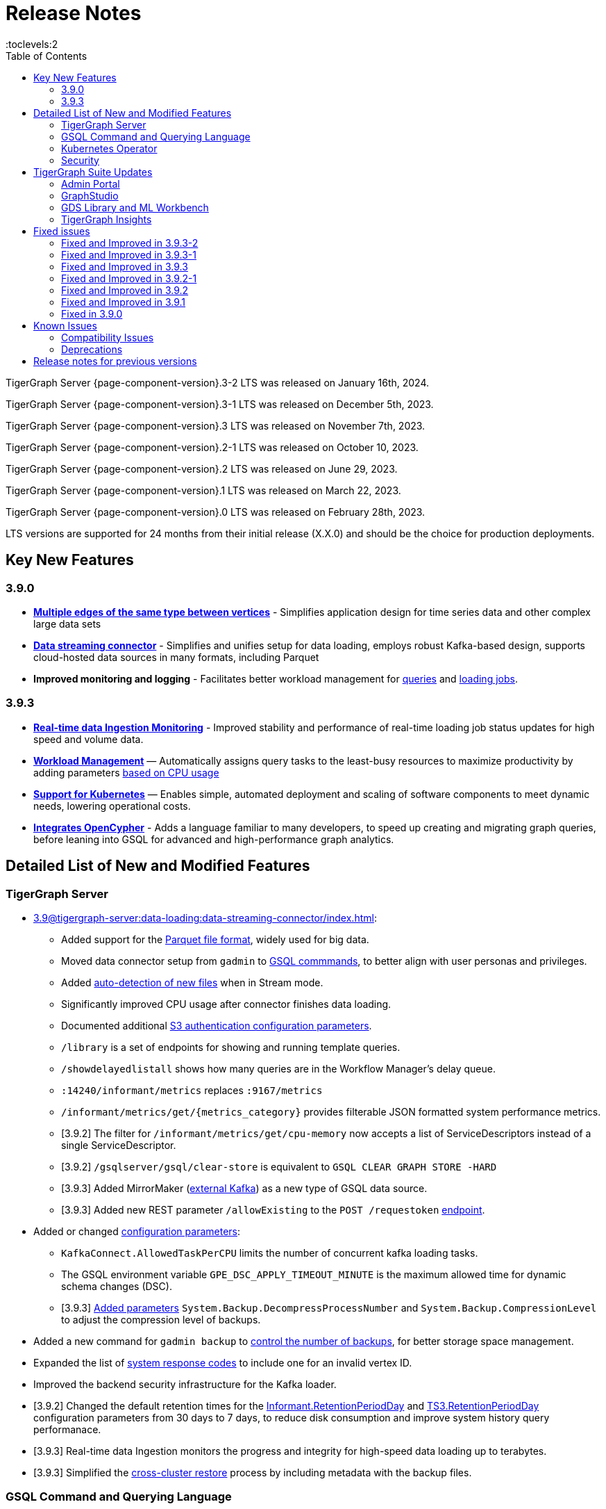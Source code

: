 = Release Notes
:description: Release notes for TigerGraph {page-component-version} LTS.
//:page-aliases: change-log.adoc, release-notes.adoc
:fn-preview: footnote:preview[Features in the preview stage should not be used for production purposes. General Availability (GA) versions of the feature will be available in a later release.]
:toc:
:toclevels:2

TigerGraph Server {page-component-version}.3-2 LTS was released on January 16th, 2024.

TigerGraph Server {page-component-version}.3-1 LTS was released on December 5th, 2023.

TigerGraph Server {page-component-version}.3 LTS was released on November 7th, 2023.

TigerGraph Server {page-component-version}.2-1 LTS was released on October 10, 2023.

TigerGraph Server {page-component-version}.2 LTS was released on June 29, 2023.

TigerGraph Server {page-component-version}.1 LTS was released on March 22, 2023.

TigerGraph Server {page-component-version}.0 LTS was released on February 28th, 2023.

LTS versions are supported for 24 months from their initial release (X.X.0) and should be the choice for production deployments.


== Key New Features

=== 3.9.0
* *xref:3.9@gsql-ref:ddl-and-loading:defining-a-graph-schema.adoc#_discriminator[Multiple edges of the same type between vertices]* - Simplifies application design for time series data and other complex large data sets
* *xref:3.9@tigergraph-server:data-loading:data-streaming-connector/index.adoc[Data streaming connector]* - Simplifies and unifies setup for data loading, employs robust Kafka-based design, supports cloud-hosted data sources in many formats, including Parquet
* *Improved monitoring and logging* - Facilitates better workload management for xref:3.9@gui:admin-portal:monitoring/queries.adoc[queries] and xref:3.9@gsql-ref:ddl-and-loading:managing-loading-job.adoc[loading jobs].

=== 3.9.3
* *xref:gsql-ref:ddl-and-loading:managing-loading-job.adoc[Real-time data Ingestion Monitoring]* - Improved stability and performance of real-time loading job status updates for high speed and volume data.
* *xref:tigergraph-server:system-management:workload-management.adoc[Workload Management]* — Automatically assigns query tasks to the least-busy resources to maximize productivity by adding parameters xref:tigergraph-server:system-management:workload-management.adoc#_query_routing_schemes[based on CPU usage]
* *xref:tigergraph-server:kubernetes:[Support for Kubernetes]* — Enables simple, automated deployment and scaling of software components to meet dynamic needs, lowering operational costs.
* *xref:gsql-ref:openCypher-in-gsql:openCypher-in-gsql.adoc[Integrates OpenCypher]* - Adds a language familiar to many developers, to speed up creating and migrating graph queries, before leaning into GSQL for advanced and high-performance graph analytics.

== Detailed List of New and Modified Features

=== TigerGraph Server
* xref:3.9@tigergraph-server:data-loading:data-streaming-connector/index.adoc[]:
** Added support for the xref:3.9@gsql-ref:ddl-and-loading:creating-a-loading-job.adoc#_loading_parquet_data[Parquet file format], widely used for big data.
** Moved data connector setup from `gadmin` to xref:3.9@tigergraph-server:data-loading:data-streaming-connector/[GSQL commmands], to better align with user personas and privileges.
** Added xref:3.9@tigergraph-server:data-loading:load-from-cloud.adoc#_continuous_file_loading[auto-detection of new files] when in Stream mode.
** Significantly improved CPU usage after connector finishes data loading.
** Documented additional xref:3.9@tigergraph-server:reference:configuration-parameters.adoc#_system[S3 authentication configuration parameters].
** `/library` is a set of endpoints for showing and running template queries.
** `/showdelayedlistall` shows how many queries are in the Workflow Manager's delay queue.
** `:14240/informant/metrics` replaces `:9167/metrics`
** `/informant/metrics/get/{metrics_category}` provides filterable JSON formatted system performance metrics.
** [3.9.2] The filter for `/informant/metrics/get/cpu-memory` now accepts a list of ServiceDescriptors instead of a single ServiceDescriptor.
** [3.9.2] `/gsqlserver/gsql/clear-store` is equivalent to `GSQL CLEAR GRAPH STORE -HARD`
** [3.9.3] Added MirrorMaker (xref:tigergraph-server:data-loading:data-streaming-connector/kafka.adoc[external Kafka]) as a new type of GSQL data source.
** [3.9.3] Added new REST parameter `/allowExisting` to the `POST /requestoken` xref:tigergraph-server:API:built-in-endpoints.adoc[endpoint].

* Added or changed xref:3.9@tigergraph-server:reference:configuration-parameters.adoc[configuration parameters]:
** `KafkaConnect.AllowedTaskPerCPU` limits the number of concurrent kafka loading tasks.
** The GSQL environment variable `GPE_DSC_APPLY_TIMEOUT_MINUTE` is the maximum allowed time for dynamic schema changes (DSC).
** [3.9.3] xref:3.9@tigergraph-server:reference:configuration-parameters.adoc#_system[Added parameters] `System.Backup.DecompressProcessNumber` and `System.Backup.CompressionLevel` to adjust the compression level of backups.

* Added a new command for `gadmin backup` to xref:3.9@tigergraph-server:backup-and-restore:backup-cluster.adoc#_back_up_a_database_cluster[control the number of backups], for better storage space management.
* Expanded the list of xref:3.9@tigergraph-server:reference:error-codes.adoc[system response codes] to include one for an invalid vertex ID.
* Improved the backend security infrastructure for the Kafka loader.
* [3.9.2] Changed the default retention times for the
xref:3.9@tigergraph-server:reference:configuration-parameters.adoc#_informant[Informant.RetentionPeriodDay] and
xref:3.9@tigergraph-server:reference:configuration-parameters.adoc#_ts3[TS3.RetentionPeriodDay] configuration parameters from 30 days to 7 days, to reduce disk consumption and improve system history query performanace.
* [3.9.3] Real-time data Ingestion monitors the progress and integrity for high-speed data loading up to terabytes.
* [3.9.3] Simplified the xref:tigergraph-server:backup-and-restore:cross-cluster-backup.adoc[cross-cluster restore] process by including metadata with the backup files.

=== GSQL Command and Querying Language

==== Loading

* Moved xref:3.9@tigergraph-server:data-loading:data-streaming-connector/index.adoc[data connector] setup from `gadmin` to GSQL.
Streamlined the user experience for creating loading jobs for data stored in AWS, GCP, and Azure, directly integrating the data streaming connector with GSQL and reducing the steps needed to load data.
** Introduced a new `STREAM` data loading type that simplifies the xref:3.9@tigergraph-server:data-loading:index.adoc[data loading process] from remote data storage.
* Added a new set of loading job xref:3.9@gsql-ref:ddl-and-loading:functions/token/index.adoc[token functions for string manipulation].
* [3.9.2] Added configuration parameter xref:tigergraph-server:reference:configuration-parameters.adoc#_kafkaconnect[`KafkaConnect.AllowedTaskPerCPU`] to set a maximum number of concurrent connector tasks.
* [3.9.2] The default mode for the Kafka Connector is `EOF="true"`
* [3.9.3] xref:gsql-ref:ddl-and-loading:running-a-loading-job.adoc#_max_percent_error_mpe[Added `-max_percent_error`] option to `RUN LOADING JOB` to automatically abort the job if the number of invalid data lines exceeds the given threshold.

==== Schema
* Full support for xref:3.9@gsql-ref:ddl-and-loading:defining-a-graph-schema.adoc#_discriminator[
multiple edges of the same type] between vertices, to simplify application design for time series data and other complex large data sets.
* [3.9.3] xref:gsql-ref:openCypher-in-gsql:openCypher-in-gsql.adoc[Integrates OpenCypher] to speed up creating and migrating graph queries.
* [3.9.3] Relaxed the rules for xref:tigergraph-server:user-access:user-management.adoc[GSQL usernames].
* [3.9.3] `FUNCTION`, `ROW`, `POLICY` added to xref:gsql-ref:appendix:keywords-and-reserved-words.adoc#_reserved_word_list[reserved words list].

==== Querying and Query Management
* `to_string()` is now a built-in GSQL function, supporting all xref:3.9@gsql-ref:ddl-and-loading:attribute-data-types.adoc#_primitive_types[primitive] and xref:3.9@gsql-ref:querying:accumulators.adoc#_vertex_attached_accumulators
[scalar accumulator] data types. This means xref:3.9@gsql-ref:querying:func/query-user-defined-functions.adoc[user-defined functions] in `Exprfunctions.hpp` may no longer use the name `to_string()` (case-insensitive).
* Added support for batch deletion of multiple edges between vertices, both with GSQL `DELETE` and as a xref:3.9@tigergraph-server:API:built-in-endpoints.adoc#_delete_an_edge_by_source_target_edge_type_and_discriminator[REST endpoint].
* Standardized `SHOW PACKAGE` for xref:3.9@graph-ml:using-an-algorithm:index.adoc[packaged queries] to follow the same behavior as other `SHOW` catalog commands.
* [3.9.2] `outdegree`
xref:gsql-ref:querying:func/vertex-methods.adoc[vertex function]
vertex function can also be used with vertex input parameters in the query-body statements, not only with SELECT block vertex aliases.
* [3.9.3] Added parameters for xref:tigergraph-server:system-management:workload-management.adoc#_query_routing_schemes[GPE query routing based on CPU usage]

//=== JDBC Spark Connector
//
//* [Alex] Added support for loading job monitoring on xref:3.9@data-loading:spark-connection-via-jdbc-driver.adoc[JDBC Spark connector] loading jobs.
//* [Alex] Added the ability to assign a specific job ID to a JDBC loading job.
//* [Alex] Added error limiting parameters to JDBC loading jobs to cancel loading automatically when errors surpass a certain threshold.

=== Kubernetes Operator
* Enhanced the functionality of the xref:3.9@kubernetes:k8s-operator/index.adoc[] so it is now the standard way to perform cluster operations with Kubernetes.
* Added support for https://github.com/tigergraph/ecosys/blob/master/k8s/docs/04-manage/backup-and-restore/README.md[Backup and Restore], https://github.com/tigergraph/ecosys/blob/master/k8s/docs/02-get-started/get_started.md#upgrade-a-tigergraph-cluster[Upgrading the version of the TigerGraph server], and https://github.com/tigergraph/ecosys/blob/master/k8s/docs/02-get-started/get_started.md#update-the-resources-cpu-and-memory-of-the-tigergraph-cluster[Updating cluster resources]
* [3.9.2] Support for https://github.com/tigergraph/ecosys/blob/master/k8s/docs/03-deploy/custom-containers.md[Custom Containers and Volumes].
* [3.9.3] Added a link to TigerGraph Kubernetes xref:tigergraph-server:kubernetes:k8s-operator/index.adoc[preview documentation] on GitHub.
* [3.9.3] Improved help message menu of https://github.com/tigergraph/ecosys/blob/master/k8s/docs/02-get-started/get_started.md#install-kubectl-tg-plugin[kubectl-tg plugin].
* [3.9.3] Made `.spec.initTGConfig.version` an optional field, so users don’t need to specify this field when using https://github.com/tigergraph/ecosys/blob/master/k8s/docs/02-get-started/get_started.md#-getting-started-tigergraph-on-kubernetes-[create/update] in the TigerGraph CR.
* [3.9.3] https://github.com/tigergraph/ecosys/blob/master/k8s/docs/08-release-notes/operator-0.0.9.md#improvements[Improved security] by replace static passwords with private keys when executing cluster operations jobs.
* [3.9.3] https://github.com/tigergraph/ecosys/blob/master/k8s/docs/08-release-notes/operator-0.0.9.md#improvements[Installed `make`] command to support installing `tsar` and disabled the password when building TigerGraph docker image.
* [3.9.3] https://github.com/tigergraph/ecosys/blob/master/k8s/docs/08-release-notes/operator-0.0.9.md#improvements[Improved database] by supporting an automatic restart of TigerGraph service under any circumstances.
* [3.9.3] https://github.com/tigergraph/ecosys/blob/master/k8s/docs/08-release-notes/operator-0.0.9.md#improvements[Enabled service] auto-restart in operator by setting TigerGraph configuration `Controller.ServiceManager.AutoRestart`.

=== Security
* Improved the backend security infrastructure for the Kafka loader.
* Added xref:3.9@tigergraph-server:security:index.adoc#_udf_file_scanning[configurable security scanning for UDFs].
* Updated our response to xref:master@home::cve-2022-30331.adoc[CVE-2022-30331].

== TigerGraph Suite Updates
=== Admin Portal

* Reworked the xref:3.9@gui:admin-portal:dashboard.adoc[Admin Portal dashboard] to show the relationship hierarchy and status of all TigerGraph components for at-a-glance understanding of the TigerGraph system.
* [3.9.2] Added support for xref:gui:admin-portal:components/README.adoc[configuring two additional components]: GPE and Kafka.

=== GraphStudio
* [3.9.2] Enabled GraphStudio to run on any node in a cluster, whether or not the node hosts a GUI server.
* [3.9.2] Removed the *All Paths* option from the Explore Graph page, as this feature is not practical for large graphs.
* [3.9.3] Added an openCypher xref:gui:graphstudio:write-open-cypher-queries-in-tigergraph.adoc[option] to the Add New Query dialog, to simplify writing and running openCypher in GraphStudio.
* [3.9.3] Users can now xref:insights:intro:applications.adoc[share] Insights widgets and applications to third-party websites and users without a TigerGraph login via a URL token.

=== GDS Library and ML Workbench
* Added xref:1.3@pytigergraph:gds:dataloaders.adoc#nodepieceloader[NodePiece] node embedding algorithm.
* Added pyTigerGraph support for xref:1.3@pytigergraph:core-functions:query.adoc#_runinstalledquery[running queries asynchronously] (i.e., running in the background).
* [3.9.2] Added xref:graph-ml:using-an-algorithm:packaged-template-algorithms.adoc[packaged templated versions] of four xref:3.9@graph-ml:link-prediction:index.adoc[topological link prediction algorithms].
* [3.9.2] Characterized each algorithm by readiness: Alpha, Beta, or Production.
* [3.9.2] In the documentation, added a xref:graph-ml:intro:algorithm-table.adoc[table for Algorithm Availability and Dependencies].
* [3.9.2] In the documentation, added a fuller explanation of how to xref:graph-ml:using-an-algorithm:index.adoc[install and run algorithms] using Python.
* [3.9.2] The node2vec node embedding algorithm has been retired because better alternatives are now available.

=== TigerGraph Insights
* Added support for multi-user editing and sharing of the same xref:3.9@insights:intro:applications.adoc[applications].
* Added the ability for users to xref:3.9@insights:widgets:index.adoc#_save_a_widget[save a widget] independently instead of tying it to an application.
* Added a mini-map to the xref:3.9@insights:widgets:graph-widget.adoc[graph widgets] for easier navigation.

== Fixed issues

=== Fixed and Improved in 3.9.3-2

==== Functionality
* Fixed issue where an external Kafka loading records, 7 days or older, would fall short of the topic offset (TP-4604).
* Fixed issue when a deleted vertex type would make `policy_filter_index` very large (GLE-6290).
* Fixed issue where `gsql --precompile` encountered an `Authentication failed` error during an upgrade if the TigerGraph password was not the default (GLE-6371).
* Fixed issue where GSQL APIs would encounter occasional slowness due to `initSession` in `BaseInternalHandler` not synchronizing (GLE-6347).

=== Fixed and Improved in 3.9.3-1

==== Functionality
* Fixed issue where after a gbar/gadmin restore the query would return an error response if GSE was not restarted (CORE-3148).
* Fixed issue where deleted attribute would store the original value (CORE-3154).
* Fixed issue where GSE may reuse segments in the cases where the GSE leader switches (CORE-3161).

=== Fixed and Improved in 3.9.3

==== Crashes and Deadlocks
* Fixed crash when query thread would keep running after `JobListener` is shutdown (CORE-1730).
* Fixed GPE crash when using `INSERT` with an `UNKNOWN` accumulator (GLE-5038).
* Fixed crash when running interpret query with dynamic value (GLE-5600).
* Fixed JSON Viewer crash on browser when displaying a large response (TOOLS-2283).

==== Functionality
* Fixed issue where `DISTINCT` for aggregation functions wasn't working (GLE-5678).
* Fixed issue of missing files in AdminPortal when downloading an output (TOOLS-2499).
* Fixed issue primary id could not set a color config for a vertex (TOOLS-2478).
* Fixed issue where administrator could not set a privilege to vertex `primary_id` in Role Management page of Admin Portal (TOOLS-2430).
* Fixed issue where error messages of abort requests created large file sizes (CORE-2705).
* Fixed issue where user could download query results from the label “View Table Result” without proper privilege (TOOLS-2404).
* Fixed issue where multiple vertex types return when selecting one vertex type (GLE-5325).
* Fixed issue of `SHOW` statement parser error for catalog object created using `CREATE` statement (GLE-5719).
* Fixed support for `outdegree()` with a collection of edge types in `INTERPRET` mode (GLE-5476).
* Fixed issue where delete or edit vertex attributes were incorrect in GraphStudio (TOOLS-2258).
* Fixed issue in GraphStudio when "=” appeared as a missing parameter in an `INTERPRET` query (TOOLS-2298).
* Fixed argument error when passing a negative float parameter in GSQL cli in a `{key: value}` format. (GLE-6004).
* Fixed GSE crash when `lease_expire_time_ms_` was not updating (CORE-2693).
* Fixed issue where AWS credential user with access permission failed to `create data_source` to specified bucket (TP-4049).
* Fixed issue where there was a failure to backup during upgrading from a free tier (TP-3922).
* Fixed the case when the configured backup’s s3 service, such as ceph s3, only supported bucket path style (TP-3931).
* Fixed issue to avoid cloning cluster again when restore had already succeeded (TP-3948).
* Fixed TG container `PostStart` Handler script error handling problem (TP-3914).
* Fixed restpp status refresh issue (CORE-1905).
* Fixed GSQL jobs getting stuck when a related service is down (GLE-5365).
* Fixed expansion getting stuck at importing to GSQL/GUI (TOOLS-2306).

==== Improvements
* Improved Restore when aborting all loading and the connect-offset will also clear (TP-3670).
* Improved Kubernetes Operator by upgrading the Golang version to a higher to resolve previous version vulnerabilities (TP-3711).
* Improved Insights table widget to be more consistent with GraphStudio (TOOLS-2375).
* Improved insights search for two replicas when generating a pattern (TOOLS-2443).
* Improved logs to show sso username and login related information (GLE-5970).
* Improved error message details when during a failure to find a request record when deleting (CORE-2686).
* Improved when a default user is deleted and the leader API would do a user check when permission is not needed (GLE-5678).
* Added memory check in `DistrbutedTopologyStore` (CORE-2496).
* LDAP now has more detailed error messages (GLE-5559).
* Implemented a  new connector fail status to show error messages in GSQL console (TP-3465).
* Improved Insights tables by adding overflow (TOOLS-2312).
* Updated aws-sdk-go version to fix CVE scan vulnerability (TP-2879).

=== Fixed and Improved in 3.9.2-1

==== Crashes and Deadlocks
* Fixed GPE crash caused by aborted query still being used by running thread.
* Fixed crash issue after RESTPP auth refresh.
* Fixed GSE crash due to check failure when refreshing leader info after 60 minute timeout.
* Fixed GPE crash and non-recovery due to Kafka and GPE offset when adjacent vertices were deleted.

==== Functionality
* Fixed data inconsistency when GSE consumed deletion requests from Kafka on update of `committed_next_id_map`
* Fixed `GRAPH` scope command failure due to missing privilege check in v3.9.2. 
* Fixed failure to compile query when using edge variables in DML-sub delete statement.
* Fixed `subtypeid` error message inconsistency.
* Fixed `/deleted_vertex_check` false alert when GSE doesn't have a segment.

==== Security
* Security: Updated JDK to 11.0.20 to address vulnerability scan issues.

==== Performance
* Improved performance of GPE abort function.

=== Fixed and Improved in 3.9.2

==== Crashes and Deadlocks
* Fixed a GPE crash caused by `GetVertexTypeId` failing to get the type from a vertex.
* Fixed a RESTPP/WorkloadManager deadlock when multiple queries are waiting to execute.
* Fixed a deadlock-like state when free disk space became very low during data loading.
* Fixed a problem with GSQL not responding because no GSQL leader was elected.

==== Functionality
* Fixed importing pre-3.7 user-defined tuple (UDT) data which uses default-width INT or UINT fields.
The import process will set pre-3.7 default-width fields to be 4 bytes.  3.7+ default-width fields are explicitly
* Fixed GSQL not installing queries with certain collection accumulator expressions.
* Restored the functionality of the -`-ssl` option of the GSQL Client.
* Fixed a situation that can result in different cluster nodes having differently compiled versions of the same query, resulting in an MD5 check error.
* Fixed a situation where a request to install one query results in several other queries also being installed.
* Removed an exclusive lock when Interpret Query is running, which had been preventing concurrent GSQL operations
* Fixed a null pointer error when attempting to import into GraphStudio a Solution tarball of a tag-based graph.
* Fixed a case where a schema change did not run because not all libudf.so files had been cleared out.
* Fixed an internal classification error for `FIXED_BINARY` data, which caused a schema_check test failure.
* Fixed a bug where if a loading job used `TEMP_TABLE` and `VERTEX_MUST_EXIST`, then the VERTEX_MUST_EXIST option would not be displayed (by `LS` or `SHOW JOB`), nor would it included in a database export.
* Fixed a GSQL query bug where it did not handle string parameters properly if they contained “&”.
* Fixed a bug when upgrading to 3.9 that caused the old installation’s default `QueryUDF` files to be copied and overwrite the new 3.9 default QueryUDF files, so that queries using UDFs could not be installed.
* Fixed a GSQL log bug where the `PermissionUtil.java` function was logging a stale Command Type rather than the current Command Type.
* Restored limited ability to run xref:gsql-ref:querying:operators-and-expressions.adoc#_subquery_limitations[
subqueries having a SET<VERTEX> parameter].
* Modified the `/deleted_vertex_check` and `/data_consistency_check` endpoints to be global, not associated with any particular graph.
* Fix a SET type attribute bug in which the set’s values were not being deduplicated.
* Patched a user authorization issue that prevented a user registered on a primary cluster from running a query on the secondary cluster.
* Provided a more comprehensive fix to a node sorting issue when upgrading a cluster with 10 or more nodes to v3.9.
* Removed a restriction when load data into an edge defined for multiple FROM-TO vertex type pairs. The load statement no longer must have a USING clause.
* Fixed a signed integer overflow error in loader status report messages, if more than 2^31 lines of data were loaded.
set to 8 bytes.
* Improved the display of FLOAT and DOUBLE numbers so they have the correct number of digits of precision (max. 7 or 16, respectively).
* Fixed a GraphStudio bug in which a vertex attribute which had been deleted was still showing until the browserpage was refreshed.
* When adding a UDF with PUT, check that the UDF is defined as an inline function, as required.

==== Security
* Security: Updated JDK to 11.9.18-10 to address some vulnerability scan issues.
* Security: Updated JSON to 20230227 to address some vulnerability scan issues.
* Improved system security by applying more restrictive file permissions to several files.
* No longer include examples of the data being loading in the Kafka loader log file, for better data security.

==== Performance
* Added lazy initialization of vertex data, for large graphs with more that 20K segments in the gstore.
* Improved query installation memory usage and speed by optimizing gcc9 options.
* Fixed a GraphStudio slowness issue when creating or editing vertices with hundreds of attributes.
* Removed the 5-minute wait that the streaming loader used to decide if all the input data had been consumed.

=== Fixed and Improved in 3.9.1
* Fixed sorting issue in a script for upgrading a cluster with more than 9 nodes.
* If a user runs gadmin and the  `~/.tg.cfg` link is missing, display an error message with guidance on how to recreate the link.
* Fixed: GraphStudio not displaying queries for users with the QueryReader role.
* Removed extraneous automatic backup at 12:00am UTC if the user sets `System.Backup.Local.Enable` to `true`.
* Fixed accidental erasure of the `UserCatalog.yaml` file, which caused users to lose access to the database.
* Added support for `DATETIME` datatype in `PRINT … TO_CSV` statements.
* Added error handling in the case of a name conflict or use of reserved query names among UDF functions.
* Fixed an issue with nested group access in LDAP.
* Fixed an issue with perceived "schema error", which then causes an upgrade to abort.
* Fixed issue with `DISTRIBUTED QUERY` not able to insert on edge.
* Removed C++ headers not on the allowlist from default UDF files.
* Fixed a GSE crash in rare synchronization circumstances in HA clusters.
* Fixed an issue with a query syntax error not being detected at the root cause stage where a clear error message could be issued.
* Added options to configure the frequency of checking for license key violations
* Fixed: GSE does not start or restart after upgrading to 3.9.0 due to change in log synchronization.
* Fixed an issue with lost attribute of a local vertex having `PRIMARY_ID_AS_ATTRIBUTE` =`true`.
* Fixed inability to enable SSL in an HA cluster via the AdminPortal.
* Fixed issue with GPE crashing during heavy workload of a backup restore operation.

=== Fixed in 3.9.0

* Improved stability and security across all components.
* Fixed an issue with the GSQL `SELECT * FROM` and `PRINT` functions converting some special characters from UTF-8 to UTF-16.
Previously affected character sets included the Unicode range `0080` to `00A0` and `2000` to `2100` (Near Eastern scripts and some special typographical marks).
* The `SELECT * FROM` and `PRINT` functions no longer convert large integers to strings before printing, which had resulted in quotation marks printed along with the number.
* xref:3.9@tigergraph-server:cluster-and-ha-management:expand-a-cluster.adoc[Cluster resizing] no longer requires a graph schema.
* Extended the timeout length for queries in the wait queue so that they are not timed out early.

== Known Issues
* If the `FROM` clause pattern is a multi-hop and the `ACCUM` clause reads both primitive and container type attributes or accumulators of a vertex, the internal query rewriting logic may generate an invalid rewritten output.
Resulting in the error message: `It is not allowed to mix primitive types and accumulator types in GroupByAccum`.
* Users may see a high CPU usage caused by Kafka prefetching when there is no query or posting request.
* GSQL query compiler may report a false error for a valid query using a vertex set variable (e.g. `Ent` in `reverse_traversal_syntax_err`) to specify the midpoint or target vertex of a path in a FROM clause pattern.

* In 3.9.3, if a loading job is expected to load from a large batch of files or Kafka queues (e.g. more than 500), the job’s status may not be updated for an extended period of time. In this case, users should check the loader log file as an additional reference for loading status.
* In 3.9.3, when a GPE/GSE is turned off right after initiating a loading job, the loading job is terminated internally. However, users may still observe the loading job as running on their end. Please see xref:gsql-ref:ddl-and-loading:running-a-loading-job.adoc[Troubleshooting Loading Job Delays] for additional details.
* GSQL `EXPORT GRAPH` may fail and cause a GPE to crash when UDT type has a fixed STRING size.
* After a global loading job is running for a while a fail can be encountered when getting the loading status due to `KAFKASTRM-LL` not being online, when actually the status is online.
Then the global loading process will exit and fail the local job after timeout while waiting the global loading job to finish.
* *[FIXED 3.9.3]* For v3.9.1 and v3.9.2 when inserting a new edge in `GPR` and `INTERPRET` mode, the GPE will print out a warning message because a discriminator string is not set for new-inserted edges. Creating an inconsistent problem in delta message for GPR and `INTERPRET` mode.
* When the memory usage approaches 100%, the system may stall because the process to elect a new GSE leader did not complete correctly.
This lockup can be cleared by restarting the GSE.
* If the CPU and memory utilization remain high for an extended period during a schema change on a cluster, a GSE follower could crash, if it is requested to insert data belonging to the new schema before it has finished handling the schema update. 
* When available memory becomes very low in a cluster and there are a large number of vertex deletions to process, some remote servers might have difficulty receiving the metadata needed to be aware of all the deletions across the full cluster. The mismatched metadata will cause the GPE to go down.
* Subqueries with SET<VERTEX> parameters cannot be run in Distributed or Interpreted mode.
(xref:3.9@gsql-ref:querying:operators-and-expressions.adoc#_subquery_limitations[Limited Distributed model support] is added in 3.9.2.)
* Upgrading a cluster with 10 or more nodes to v3.9.0 requires a patch. Please contact TigerGraph Support if you have a cluster this large. Clusters with nine or fewer nodes do not require the patch. (This issue is fixed in 3.9.1)
* Downsizing a cluster to have fewer nodes requires a patch. Please contact TigerGraph Support.
* During peak system load, loading jobs may sometimes display an inaccurate loading status. This issue can be remediated by continuing to run `SHOW LOADING STATUS` periodically to display the up-to-date status.
* When managing many loading jobs, pausing a data loading job may result in longer-than-usual response time.
* Schema change jobs may fail if the server is experiencing a heavy workload. To remedy this, avoid applying schema changes during peak load times.
* User-defined Types (UDT) do not work if exceeding string size limit. Avoid using UDT for variable length strings that cannot be limited by size.
* Unable to handle the tab character `\t` properly in AVRO or Parquet file loading. It will be loaded as `\\t`.
* If `System.Backup.Local.Enable` is set to `true`, this also enables a daily full backup at 12:00am UTC (fixed in 3.9.1)
* The data streaming connector does not handle NULL values; the connector may operate properly if a NULL value is submitted. Users should replace NULL with an alternate value, such as empty string "" for STRING data, 0 for INT data, etc.  (NULL is not a valid value for the TigerGraph graph data store.)
* Automatic message removal is an Alpha feature of the Kafka connector.  It has several xref:3.9@tigergraph-server:data-loading:load-from-cloud.adoc#_known_issues_with_loading[known issues].
* The `DATETIME` data type is not supported by the `PRINT … TO CSV` statement (fixed in 3.9.1).
* The LDAP keyword `memberOf` for declaring group hierarchy is case-sensitive.

=== Compatibility Issues
* v3.9.3
** When a PRINT argument is an expression, the output uses the expression as the key (label) for that output value.
To better support Antlr processing, PRINT now removes any spaces from that key. For example, `count(DISTINCT @@ids)` becomes `count(DISTINCT@@ids)`.


* v3.9.2+
** Betweenness Centrality algorithm: `reverse_edge_type (STRING)` parameter changed to `reverse_edge_type_set (SET<STRING>)`, to be consistent with `edge_type_set` and similar algorithms.
** For vertices with string-type primary IDs, vertices whose ID is an empty string will now be rejected.
** The default mode for the Kafka Connector changed from EOF="false" to EOF="true".
** The default retention time for two monitoring services `Informant.RetentionPeriodDays` and `TS3.RetentionPeriodDays` has reduced from 30 to 7 days.
** The filter for `/informant/metrics/get/cpu-memory` now accepts a list of ServiceDescriptors instead of a single ServiceDescriptor.

* v3.9+:
** Some user-defined functions (UDFs) may no longer be accepted due to xref:security:index.adoc#_udf_file_scanning[increased security screening].
*** UDFs may no longer be called `to_string()`. This is now a built-in GSQL function.
*** UDF names may no longer use the `tg_` prefix. Any user-defined function that began with `tg_` must be renamed or removed in `ExprFunctions.hpp`.


=== Deprecations
* As of 3.9.3, `Build Graph Patterns` is deprecated and will not be updated or supported and instead
we are focusing on xref:insights:widgets:index.adoc[Insights] as the tool of choice for building visual queries.
* Kubernetes classic  mode (non-operator) is deprecated, as of v3.9.
* The `WRITE_DATA` RBAC privilege is deprecated, as of v3.7.

== Release notes for previous versions
* xref:3.8@tigergraph-server:release-notes:index.adoc[Release notes - TigerGraph 3.8]
* xref:3.7@tigergraph-server:release-notes:index.adoc[Release notes - TigerGraph 3.7]
* xref:3.6@tigergraph-server:release-notes:index.adoc[Release notes - TigerGraph 3.6]
* xref:3.5@tigergraph-server:release-notes:index.adoc[Release notes - TigerGraph 3.5]
* xref:3.4@tigergraph-server:release-notes:release-notes.adoc[Release notes - TigerGraph 3.4]
* xref:3.3@tigergraph-server:release-notes:release-notes.adoc[Release notes - TigerGraph 3.3]
* xref:3.2@tigergraph-server:release-notes:release-notes.adoc[Release notes - TigerGraph 3.2]
